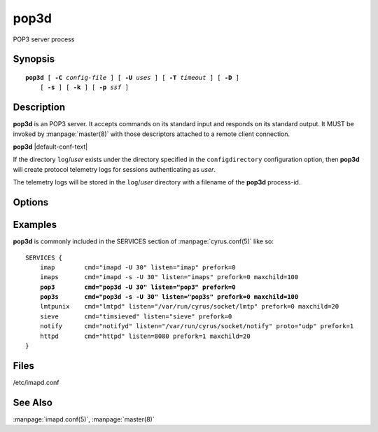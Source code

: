.. _pop3-admin-commands-pop3d:

=========
**pop3d**
=========

POP3 server process

Synopsis
========

.. parsed-literal::

    **pop3d** [ **-C** *config-file* ] [ **-U** *uses* ] [ **-T** *timeout* ] [ **-D** ]
        [ **-s** ] [ **-k** ] [ **-p** *ssf* ]

Description
===========

**pop3d** is an POP3 server.  It accepts commands on its standard
input and responds on its standard output.  It MUST be invoked by
:manpage:`master(8)` with those descriptors attached to a remote client
connection.

**pop3d** |default-conf-text|

If the directory ``log``\/*user* exists under the directory specified in
the ``configdirectory`` configuration option, then **pop3d** will create
protocol telemetry logs for sessions authenticating as *user*.

The telemetry logs will be stored in the ``log``/\ *user* directory with
a filename of the **pop3d** process-id.

Options
=======

.. program:: pop3d

.. option:: -C config-file

    |cli-dash-c-text|

.. option:: -U  uses

    The maximum number of times that the process should be used for new
    connections before shutting down.  The default is 250.

.. option:: -T  timeout

    The number of seconds that the process will wait for a new
    connection before shutting down.  Note that a value of 0 (zero)
    will disable the timeout.  The default is 60.

.. option:: -D

    Run external debugger specified in debug_command.

.. option:: -s

    Serve POP3 over SSL (pop3s).  All data to and from **pop3d** is
    encrypted using the Secure Sockets Layer.

.. option:: -k

    Serve MIT's KPOP (Kerberized POP) protocol instead.

.. option:: -p  ssf

    Tell **pop3d** that an external layer exists.  An *SSF* (security
    strength factor) of 1 means an integrity protection layer exists.
    Any higher SSF implies some form of privacy protection.

Examples
========

**pop3d** is commonly included in the SERVICES section of
:manpage:`cyrus.conf(5)` like so:

.. parsed-literal::
    SERVICES {
        imap        cmd="imapd -U 30" listen="imap" prefork=0
        imaps       cmd="imapd -s -U 30" listen="imaps" prefork=0 maxchild=100
        **pop3        cmd="pop3d -U 30" listen="pop3" prefork=0**
        **pop3s       cmd="pop3d -s -U 30" listen="pop3s" prefork=0 maxchild=100**
        lmtpunix    cmd="lmtpd" listen="/var/run/cyrus/socket/lmtp" prefork=0 maxchild=20
        sieve       cmd="timsieved" listen="sieve" prefork=0
        notify      cmd="notifyd" listen="/var/run/cyrus/socket/notify" proto="udp" prefork=1
        httpd       cmd="httpd" listen=8080 prefork=1 maxchild=20
    }

Files
=====

/etc/imapd.conf

See Also
========

:manpage:`imapd.conf(5)`,
:manpage:`master(8)`
